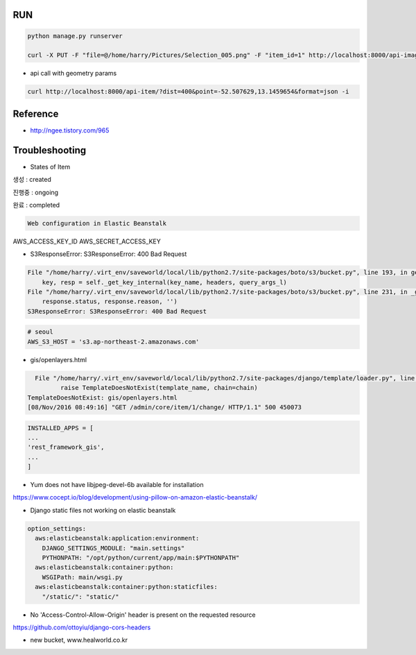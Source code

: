 =====
 RUN
=====

.. code:: python

   python manage.py runserver

   curl -X PUT -F "file=@/home/harry/Pictures/Selection_005.png" -F "item_id=1" http://localhost:8000/api-image/ -H "Content-Type: multipart/form-data"

- api call with geometry params

.. code:: python

   curl http://localhost:8000/api-item/?dist=400&point=-52.507629,13.1459654&format=json -i

=========
Reference
=========
- http://ngee.tistory.com/965

=================
 Troubleshooting
=================
- States of Item

.. code:: bash
생성 : created

진행중 : ongoing

완료 : completed

.. code:: bash

   Web configuration in Elastic Beanstalk

AWS_ACCESS_KEY_ID
AWS_SECRET_ACCESS_KEY

- S3ResponseError: S3ResponseError: 400 Bad Request

.. code:: bash

          File "/home/harry/.virt_env/saveworld/local/lib/python2.7/site-packages/boto/s3/bucket.py", line 193, in get_key
              key, resp = self._get_key_internal(key_name, headers, query_args_l)
          File "/home/harry/.virt_env/saveworld/local/lib/python2.7/site-packages/boto/s3/bucket.py", line 231, in _get_key_internal
              response.status, response.reason, '')
          S3ResponseError: S3ResponseError: 400 Bad Request

.. code:: python

   # seoul
   AWS_S3_HOST = 's3.ap-northeast-2.amazonaws.com'


- gis/openlayers.html

.. code:: bash

   File "/home/harry/.virt_env/saveworld/local/lib/python2.7/site-packages/django/template/loader.py", line 25, in get_template
          raise TemplateDoesNotExist(template_name, chain=chain)
 TemplateDoesNotExist: gis/openlayers.html
 [08/Nov/2016 08:49:16] "GET /admin/core/item/1/change/ HTTP/1.1" 500 450073

.. code:: python

   INSTALLED_APPS = [
   ...
   'rest_framework_gis',
   ...
   ]

- Yum does not have libjpeg-devel-6b available for installation

https://www.cocept.io/blog/development/using-pillow-on-amazon-elastic-beanstalk/

- Django static files not working on elastic beanstalk

.. code:: python

    option_settings:
      aws:elasticbeanstalk:application:environment:
        DJANGO_SETTINGS_MODULE: "main.settings"
        PYTHONPATH: "/opt/python/current/app/main:$PYTHONPATH"
      aws:elasticbeanstalk:container:python:
        WSGIPath: main/wsgi.py
      aws:elasticbeanstalk:container:python:staticfiles:
        "/static/": "static/"
- No 'Access-Control-Allow-Origin' header is present on the requested resource

https://github.com/ottoyiu/django-cors-headers




- new bucket, www.healworld.co.kr
